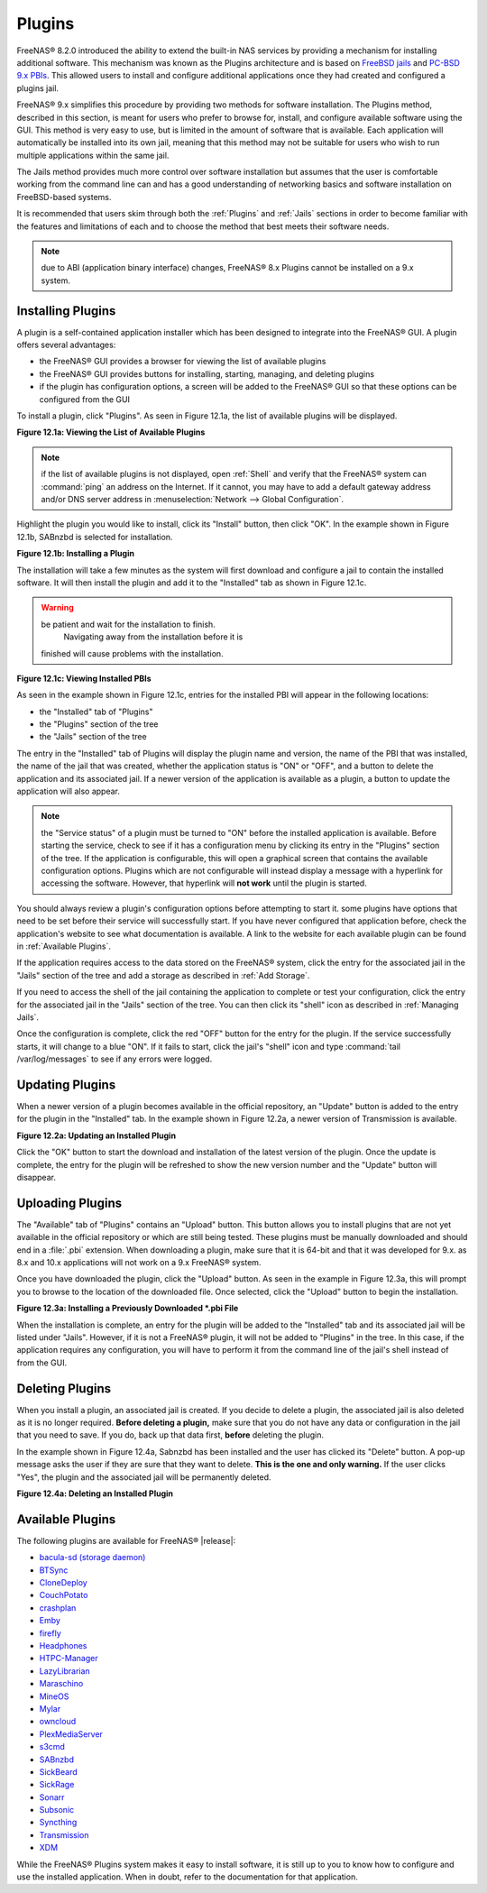 .. index:: Plugin
.. _Plugins:

Plugins
=======

FreeNAS® 8.2.0 introduced the ability to extend the built-in NAS
services by providing a mechanism for installing additional software.
This mechanism was known as the Plugins architecture and is based on
`FreeBSD jails <https://en.wikipedia.org/wiki/Freebsd_jail>`_ and
`PC-BSD 9.x PBIs
<http://wiki.pcbsd.org/index.php/AppCafe%C2%AE/9.2>`_. This allowed
users to install and configure additional applications once they had
created and configured a plugins jail.

FreeNAS® 9.x simplifies this procedure by providing two methods for
software installation. The Plugins method, described in this section,
is meant for users who prefer to browse for, install, and configure
available software using the GUI. This method is very easy to use, but
is limited in the amount of software that is available. Each
application will automatically be installed into its own jail, meaning
that this method may not be suitable for users who wish to run
multiple applications within the same jail.

The Jails method provides much more control over software installation
but assumes that the user is comfortable working from the command line
can and has a good understanding of networking basics and software
installation on FreeBSD-based systems.

It is recommended that users skim through both the :ref:`Plugins` and
:ref:`Jails` sections in order to become familiar with the features
and limitations of each and to choose the method that best meets their
software needs.

.. note:: due to ABI (application binary interface) changes,
          FreeNAS® 8.x Plugins cannot be installed on a 9.x system.

.. _Installing Plugins:

Installing Plugins
------------------

A plugin is a self-contained application installer which has been
designed to integrate into the FreeNAS® GUI. A plugin offers several
advantages:

* the FreeNAS® GUI provides a browser for viewing the list of
  available plugins

* the FreeNAS® GUI provides buttons for installing, starting,
  managing, and deleting plugins

* if the plugin has configuration options, a screen will be added to
  the FreeNAS® GUI so that these options can be configured from the
  GUI

To install a plugin, click "Plugins". As seen in Figure 12.1a, the
list of available plugins will be displayed.

**Figure 12.1a: Viewing the List of Available Plugins**

.. image:: images/plugins1.png

.. note:: if the list of available plugins is not displayed, open
          :ref:`Shell` and verify that the FreeNAS® system can
          :command:`ping` an address on the Internet. If it cannot,
          you may have to add a default gateway address and/or DNS
          server address in
          :menuselection:`Network --> Global Configuration`.

Highlight the plugin you would like to install, click its "Install"
button, then click "OK". In the example shown in Figure 12.1b, SABnzbd
is selected for installation.

**Figure 12.1b: Installing a Plugin**

.. image:: images/plugins2.png

The installation will take a few minutes as the system will first
download and configure a jail to contain the installed software. It
will then install the plugin and add it to the "Installed" tab as
shown in Figure 12.1c.

.. warning:: be patient and wait for the installation to finish.
             Navigating away from the installation before it is
            finished will cause problems with the installation.

**Figure 12.1c: Viewing Installed PBIs**

.. image:: images/plugins3.png

As seen in the example shown in Figure 12.1c, entries for the
installed PBI will appear in the following locations:

* the "Installed" tab of "Plugins"

* the "Plugins" section of the tree

* the "Jails" section of the tree

The entry in the "Installed" tab of Plugins will display the plugin
name and version, the name of the PBI that was installed, the name of
the jail that was created, whether the application status is "ON" or
"OFF", and a button to delete the application and its associated jail.
If a newer version of the application is available as a plugin, a
button to update the application will also appear.

.. note:: the "Service status" of a plugin must be turned to "ON"
          before the installed application is available. Before
          starting the service, check to see if it has a configuration
          menu by clicking its entry in the "Plugins" section of the
          tree. If the application is configurable, this will open a
          graphical screen that contains the available configuration
          options. Plugins which are not configurable will instead
          display a message with a hyperlink for accessing the
          software. However, that hyperlink will **not work** until
          the plugin is started.

You should always review a plugin's configuration options before
attempting to start it. some plugins have options that need to be set
before their service will successfully start. If you have never
configured that application before, check the application's website to
see what documentation is available. A link to the website for each
available plugin can be found in :ref:`Available Plugins`.

If the application requires access to the data stored on the FreeNAS®
system, click the entry for the associated jail in the "Jails" section
of the tree and add a storage as described in :ref:`Add Storage`.

If you need to access the shell of the jail containing the application
to complete or test your configuration, click the entry for the
associated jail in the "Jails" section of the tree. You can then click
its "shell" icon as described in :ref:`Managing Jails`.

Once the configuration is complete, click the red "OFF" button for the
entry for the plugin. If the service successfully starts, it will
change to a blue "ON". If it fails to start, click the jail's "shell"
icon and type :command:`tail /var/log/messages` to see if any errors
were logged.

.. _Updating Plugins:

Updating Plugins
----------------

When a newer version of a plugin becomes available in the official
repository, an "Update" button is added to the entry for the plugin in
the "Installed" tab. In the example shown in Figure 12.2a, a newer
version of Transmission is available.

**Figure 12.2a: Updating an Installed Plugin**

.. image:: images/plugins4.png

Click the "OK" button to start the download and installation of the
latest version of the plugin. Once the update is complete, the entry
for the plugin will be refreshed to show the new version number and
the "Update" button will disappear.

.. _Uploading Plugins:

Uploading Plugins
-----------------

The "Available" tab of "Plugins" contains an "Upload" button. This
button allows you to install plugins that are not yet available in the
official repository or which are still being tested. These plugins
must be manually downloaded and should end in a :file:`.pbi`
extension. When downloading a plugin, make sure that it is 64-bit and
that it was developed for 9.x. as 8.x and 10.x applications will not
work on a 9.x FreeNAS® system.

Once you have downloaded the plugin, click the "Upload" button. As
seen in the example in Figure 12.3a, this will prompt you to browse to
the location of the downloaded file. Once selected, click the "Upload"
button to begin the installation.

**Figure 12.3a: Installing a Previously Downloaded *.pbi File**

.. image:: images/plugins5.png

When the installation is complete, an entry for the plugin will be
added to the "Installed" tab and its associated jail will be listed
under "Jails". However, if it is not a FreeNAS® plugin, it will not be
added to "Plugins" in the tree. In this case, if the application
requires any configuration, you will have to perform it from the
command line of the jail's shell instead of from the GUI.

.. _Deleting Plugins:

Deleting Plugins
----------------

When you install a plugin, an associated jail is created. If you
decide to delete a plugin, the associated jail is also deleted as it
is no longer required. **Before deleting a plugin,** make sure that
you do not have any data or configuration in the jail that you need to
save. If you do, back up that data first, **before** deleting the
plugin.

In the example shown in Figure 12.4a, Sabnzbd has been installed and
the user has clicked its "Delete" button. A pop-up message asks the
user if they are sure that they want to delete. **This is the one and
only warning.** If the user clicks "Yes", the plugin and the
associated jail will be permanently deleted.

**Figure 12.4a: Deleting an Installed Plugin**

.. image:: images/plugins6.png

.. _Available Plugins:

Available Plugins
-----------------

The following plugins are available for FreeNAS® |release|:

* `bacula-sd (storage daemon) <http://bacula.org/>`_

* `BTSync <https://www.getsync.com/>`_

* `CloneDeploy <https://sourceforge.net/projects/clonedeploy/>`_

* `CouchPotato <https://couchpota.to/>`_

* `crashplan <http://www.code42.com/crashplan/>`_

* `Emby <http://emby.media/>`_

* `firefly <https://en.wikipedia.org/wiki/Firefly_Media_Server>`_

* `Headphones <https://github.com/rembo10/headphones>`_

* `HTPC-Manager <http://htpc.io/>`_

* `LazyLibrarian <https://github.com/lazylibrarian/LazyLibrarian>`_

* `Maraschino <http://www.maraschinoproject.com/>`_

* `MineOS <http://minecraft.codeemo.com/>`_

* `Mylar <https://github.com/evilhero/mylar>`_

* `owncloud <https://owncloud.org/>`_

* `PlexMediaServer <https://plex.tv/>`_

* `s3cmd <http://s3tools.org/s3cmd>`_

* `SABnzbd <http://sabnzbd.org/>`_

* `SickBeard <http://sickbeard.com/>`_

* `SickRage <https://github.com/SiCKRAGETV/SickRage>`_

* `Sonarr <https://sonarr.tv/>`_

* `Subsonic <http://www.subsonic.org/pages/index.jsp>`_

* `Syncthing <https://syncthing.net/>`_

* `Transmission <http://www.transmissionbt.com/>`_

* `XDM <https://github.com/lad1337/XDM>`_

While the FreeNAS® Plugins system makes it easy to install software,
it is still up to you to know how to configure and use the installed
application. When in doubt, refer to the documentation for that
application.
